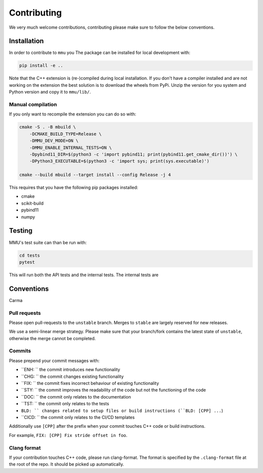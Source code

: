 Contributing
------------

We very much welcome contributions, contributing please make sure to follow the below conventions.

Installation
************

In order to contribute to ``mmu`` you
The package can be installed for local development with:

.. code-block:: bash

    pip install -e ..

Note that the C++ extension is (re-)compiled during local installation.
If you don't have a compiler installed and are not working on the extension the best solution is to download the wheels from PyPi.
Unzip the version for you system and Python version and copy it to ``mmu/lib/``.

Manual compilation
++++++++++++++++++

If you only want to recompile the extension you can do so with:

.. code-block:: bash

    cmake -S . -B mbuild \
        -DCMAKE_BUILD_TYPE=Release \
        -DMMU_DEV_MODE=ON \
        -DMMU_ENABLE_INTERNAL_TESTS=ON \
        -Dpybind11_DIR=$(python3 -c 'import pybind11; print(pybind11.get_cmake_dir())') \
        -DPython3_EXECUTABLE=$(python3 -c 'import sys; print(sys.executable)')
    
    cmake --build mbuild --target install --config Release -j 4

This requires that you have the following pip packages installed:

* cmake
* scikit-build
* pybind11
* numpy


Testing
*******

MMU's test suite can than be run with:
 
.. code-block:: bash

   cd tests
   pytest 

This will run both the API tests and the internal tests.
The internal tests are 


Conventions
***********

Carma

Pull requests
+++++++++++++

Please open pull-requests to the ``unstable`` branch.
Merges to ``stable`` are largely reserved for new releases.

We use a semi-linear merge strategy.
Please make sure that your branch/fork contains the latest state of ``unstable``, otherwise the merge cannot be completed.

Commits
+++++++

Please prepend your commit messages with:

* ``ENH: `` the commit introduces new functionality
* ``CHG: `` the commit changes existing functionality
* ``FIX: `` the commit fixes incorrect behaviour of existing functionality
* ``STY: `` the commit improves the readability of the code but not the functioning of the code
* ``DOC: `` the commit only relates to the documentation
* ``TST: `` the commit only relates to the tests
* ``BLD: `` changes related to setup files or build instructions (``BLD: [CPP] ...``)
* ``CICD: `` the commit only relates to the CI/CD templates

Additionally use ``[CPP]`` after the prefix when your commit touches C++ code or build instructions.

For example, ``FIX: [CPP] Fix stride offset in foo``.

Clang format
++++++++++++

If your contribution touches C++ code, please run clang-format.
The format is specified by the ``.clang-format`` file at the root of the repo.
It should be picked up automatically.
